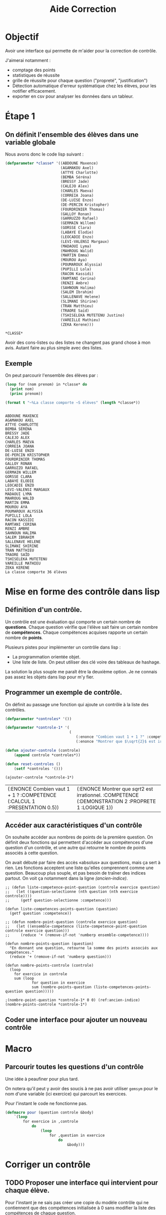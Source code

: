 #+title: Aide Correction
#+LATEX_HEADER:\input{/home/fabien/alphabetagammadelta/parametre.tex}
#+OPTIONS: toc:nil
#+latex_class: koma-article
#+latex_class_options: [a4paper, 11pt, DIV=18]
#+property: header-args:lisp :exports both

* Objectif

Avoir une interface qui permette de m'aider pour la correction de contrôle.

J'aimerai notamment :

+ comptage des points
+ statistiques de réussite
+ grille de réussite pour chaque question ("propreté", "justification")
+ Détection automatique d'erreur systématique chez les élèves, pour les notifier
  efficacement.
+ exporter en csv pour analyser les données dans un tableur.

* Étape 1

** On définit l'ensemble des élèves dans une variable globale

Nous avons donc le code lisp suivant :
  #+begin_src lisp
(defparameter *classe* '((ABDOUNE Maxence)
                         (AGAMAKOU Axel)
                         (ATTYE Charlotte)
                         (BEMBA Séréna)
                         (BRESSY Jade)
                         (CALEJO Alex)
                         (CHARLES Maeva)
                         (CORREIA Joana)
                         (DE-LUISE Enzo)
                         (DE-PERCIN Kristopher)
                         (FOURDRINIER Thomas)
                         (GALLOY Ronan)
                         (GARRUZZO Rafael)
                         (GERMAIN Willem)
                         (GORSSE Clara)
                         (LABAYE Elodie)
                         (LEOCADIE Enzo)
                         (LEVI-VALENSI Margaux)
                         (MADAOUI Lyma)
                         (MAHROUG Walid)
                         (MARTIN Emma)
                         (MOUROU Aya)
                         (POUMAROUX Alyssia)
                         (PUPILLI Lola)
                         (RACON Kassidi)
                         (RAMTANI Cerina)
                         (RENZI Ambre)
                         (SAHNOUN Halima)
                         (SALEM Ibrahim)
                         (SALLENAVE Helene)
                         (SLIMANI Shirine)
                         (TRAN Matthieu)
                         (TRAORE Saïd)
                         (TSHISELEKA MUTETENU Justino)
                         (VAREILLE Mathieu)
                         (ZEKA Kerene)))
  #+end_src

  #+RESULTS:
  : *CLASSE*

  Avoir des cons-listes ou des listes ne changent pas grand chose à mon avis.
  Autant faire au plus simple avec des listes.

** Exemple

On peut parcourir l'ensemble des élèves par :
#+name: parcourir-les-eleves
#+begin_src lisp :results output
(loop for (nom prenom) in *classe* do
  (print nom)
  (princ prenom))

(format t "~%La classe comporte ~S élèves" (length *classe*))
#+end_src

#+RESULTS: parcourir-les-eleves
#+begin_example

ABDOUNE MAXENCE
AGAMAKOU AXEL
ATTYE CHARLOTTE
BEMBA SÉRÉNA
BRESSY JADE
CALEJO ALEX
CHARLES MAEVA
CORREIA JOANA
DE-LUISE ENZO
DE-PERCIN KRISTOPHER
FOURDRINIER THOMAS
GALLOY RONAN
GARRUZZO RAFAEL
GERMAIN WILLEM
GORSSE CLARA
LABAYE ELODIE
LEOCADIE ENZO
LEVI-VALENSI MARGAUX
MADAOUI LYMA
MAHROUG WALID
MARTIN EMMA
MOUROU AYA
POUMAROUX ALYSSIA
PUPILLI LOLA
RACON KASSIDI
RAMTANI CERINA
RENZI AMBRE
SAHNOUN HALIMA
SALEM IBRAHIM
SALLENAVE HELENE
SLIMANI SHIRINE
TRAN MATTHIEU
TRAORE SAÏD
TSHISELEKA MUTETENU
VAREILLE MATHIEU
ZEKA KERENE
La classe comporte 36 élèves
#+end_example

* Mise en forme des contrôle dans lisp

** Définition d'un contrôle.

Un contrôle est une évaluation qui comporte un certain nombre de *questions*.
Chaque question vérifie que l'élève sait faire un certain nombre de
*compétences*. Chaque compétences acquises rapporte un certain nombre de *points*.

Plusieurs pistes pour implémenter un contrôle dans lisp :
+ La programmation orientée objet.
+ Une liste de liste. On peut utiliser des clé voire des tableaux de hashage.

La solution la plus souple me paraît être la deuxième option. Je ne connais pas
assez les objets dans lisp pour m'y fier.

** Programmer un exemple de contrôle.

On définit au passage une fonction qui ajoute un contrôle à la liste des contrôles.
#+name: ajouter-reset-controle
#+begin_src lisp :exports code
(defparameter *controles* '())

(defparameter *controle-1* '(
                             (
                                (:enonce "Combien vaut 1 + 1 ?" :competence (:calcul 1 :presentation 0.5))
                                (:enonce "Montrer que $\sqrt{2}$ est irrationnel." :competence (:demonstration 2 :proprete 1 :logique 1)))))

(defun ajouter-controle (controle)
    (append controle *controles*))

(defun reset-controles ()
    (setf *controles '()))

(ajouter-controle *controle-1*)
#+end_src

#+RESULTS: ajouter-reset-controle
| (:ENONCE Combien vaut 1 + 1 ? :COMPETENCE (:CALCUL 1 :PRESENTATION 0.5)) | (:ENONCE Montrer que $sqrt{2}$ est irrationnel. :COMPETENCE (:DEMONSTRATION 2 :PROPRETE 1 :LOGIQUE 1)) |

** Accéder aux caractéristiques d'un contrôle

On souhaite accéder aux nombres de points de la première question. On définit
deux fonctions qui permettent d'accéder aux compétences d'une question d'un
contrôle, et une autre qui retourne le nombre de points associés à cette question.

On avait débuté par faire des accès «absolus» aux questions, mais ça sert à
rien. Les fonctions acceptent une liste qu'elles comprennent comme une question.
Beaucoup plus souple, et pas besoin de traîner des indices partout. On voit ça
notamment dans la ligne [[(ancien-indice)]].

#+begin_src lisp -n -r
;; (defun liste-competence-point-question (controle exercice question)
;;   (let ((question-selectionne (nth question (nth exercice controle))))
;;     (getf question-selectionne :competence)))

(defun liste-competences-points-question (question)
  (getf question :competence))

;; (defun nombre-point-question (controle exercice question)
;;   (let ((ensemble-competence (liste-competence-point-question controle exercice question)))
;;     (reduce '+ (remove-if-not 'numberp ensemble-competence))))

(defun nombre-points-question (question)
  "En donnant une question, retourne la somme des points associés aux compétences."
  (reduce '+ (remove-if-not 'numberp question)))

(defun nombre-points-controle (controle)
  (loop
    for exercice in controle
    sum (loop
            for question in exercice
            sum (nombre-points-question (liste-competences-points-question question)))))

;(nombre-point-question *controle-1* 0 0) (ref:ancien-indice)
(nombre-points-controle *controle-1*)
#+end_src

#+RESULTS:
: NOMBRE-POINT-CONTROLE

** Coder une interface pour ajouter un nouveau contrôle


* Macro

** Parcourir toutes les questions d'un contrôle

Une idée à peaufiner pour plus tard.

On notera qu'il peut y avoir des soucis à ne pas avoir utiliser ~gemsym~ pour le
nom d'une variable (ici exercice) qui parcourt les exercices.

Pour l'instant le code ne fonctionne pas.
#+begin_src lisp :eval no-export
(defmacro pour (question controle &body)
    `(loop
        for exercice in ,controle
            do
                (loop
                    for ,question in exercice
                        do
                            &body)))
#+end_src

* Corriger un contrôle

** TODO Proposer une interface qui intervient pour chaque élève.

Pour l'instant je ne sais pas créer une copie du modèle contrôle qui ne
contiennent que des compétences initialisée à $0$ sans modifier la liste des
compétences de chaque question.

J'ai testé de définir une liste des compétences pour chercher parmis elles, mais
dans ce cas on crée des propriétés pour celle qui n'y était pas, ce n'est pas ce
que l'on veut.

Une autre idée : une plist est une liste. Donc, on peut tout simplement tout
parcourir et mettre tous les nombres à 0.

Je suis en train d'implémenter cette idée dans la fonction ~reset-nombre-zero~
mais c'est pas si évident.

Le plan après c'est de :

- On parcourt chaque eleve,
- On crée une copie blanche
- On parcourt la copie et on peut éditer les points
- On fait le résumé de cet élève et tout est enregistré à chaque étape pour
  éviter les pertes.

#+begin_src lisp
;; Il faudrait une copie neuve du contrôle
;; qui représente la copie de l'élève.

(defparameter *liste-competences* '(:calcul :raisonement :logique) "Liste des compétences d'une question.")

(defun reset-nombre-zero (liste)
  (let ((element (car liste)))
    (cond
      ((numberp element)
       (progn
               (setf (car liste) 0)
               (reset-nombre-zero (cdr liste))))
      ((listp element)
       (reset-nombre-zero (car element))))
    liste))

(defun reset-notes (question)
    (loop
        for competence in *liste-competences*
        do
        (let ((champ-competence (getf question :competence)))
            (when (getf champ-competence competence) (setf (getf champ-competence competence) 0))
            (print champ-competence)))
    question)

(defun copie-eleve (controle)
  "Donne une copie viege du contrôle, prete à être corrigée"
  ;; C'est là que les objets aurait pu être utile...
    (loop
        for exercice in controle
            collect (loop
                        for question in exercice
                            (reset-notes (copy-list question)))))
(loop
  for eleve in *classe*)
#+end_src
* Commandes pour faciliter la correction

** En vrac

+ search pour chercher un élève dans la liste, et le sélectionner pour modifier
  ses notes
+ stat pour sortir les statistiques par questions du contrôle

*
